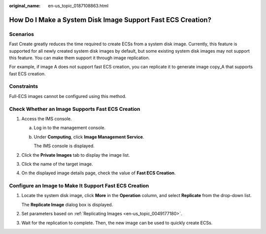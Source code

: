 :original_name: en-us_topic_0187108863.html

.. _en-us_topic_0187108863:

How Do I Make a System Disk Image Support Fast ECS Creation?
============================================================

Scenarios
---------

Fast Create greatly reduces the time required to create ECSs from a system disk image. Currently, this feature is supported for all newly created system disk images by default, but some existing system disk images may not support this feature. You can make them support it through image replication.

For example, if image A does not support fast ECS creation, you can replicate it to generate image copy_A that supports fast ECS creation.

Constraints
-----------

Full-ECS images cannot be configured using this method.

Check Whether an Image Supports Fast ECS Creation
-------------------------------------------------

#. Access the IMS console.

   a. Log in to the management console.

   b. Under **Computing**, click **Image Management Service**.

      The IMS console is displayed.

#. Click the **Private Images** tab to display the image list.
#. Click the name of the target image.
#. On the displayed image details page, check the value of **Fast ECS Creation**.

Configure an Image to Make It Support Fast ECS Creation
-------------------------------------------------------

#. Locate the system disk image, click **More** in the **Operation** column, and select **Replicate** from the drop-down list.

   The **Replicate Image** dialog box is displayed.

#. Set parameters based on :ref:`Replicating Images <en-us_topic_0049177180>`.

#. Wait for the replication to complete. Then, the new image can be used to quickly create ECSs.
